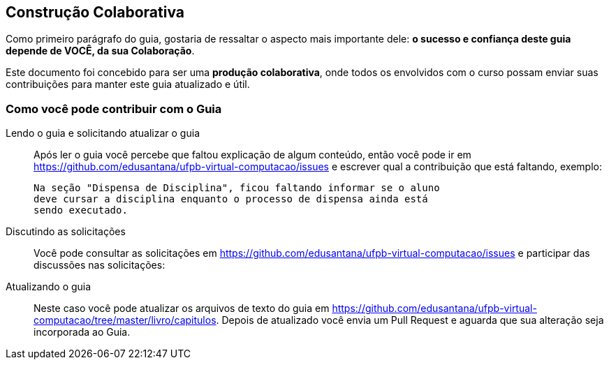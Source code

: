 [[colaboracao]]
== Construção Colaborativa

(((Colaboração)))

Como primeiro parágrafo do guia, gostaria de ressaltar o aspecto mais 
importante dele: *o sucesso e confiança deste guia depende de VOCÊ, 
da sua Colaboração*.

Este documento foi concebido para ser uma *produção colaborativa*, 
onde todos os envolvidos com o curso possam enviar suas contribuições 
para manter este guia atualizado e útil.

=== Como você pode contribuir com o Guia

Lendo o guia e solicitando atualizar o guia::
Após ler o guia você percebe que faltou explicação de algum conteúdo,
então você pode ir em
https://github.com/edusantana/ufpb-virtual-computacao/issues e
escrever qual a contribuição que está faltando, exemplo:
+
....

Na seção "Dispensa de Disciplina", ficou faltando informar se o aluno
deve cursar a disciplina enquanto o processo de dispensa ainda está
sendo executado.

....

Discutindo as solicitações::
Você pode consultar as solicitações em
https://github.com/edusantana/ufpb-virtual-computacao/issues e
participar das discussões nas solicitações:

Atualizando o guia::
Neste caso você pode atualizar os arquivos de texto do guia em
https://github.com/edusantana/ufpb-virtual-computacao/tree/master/livro/capitulos.
Depois de atualizado você envia um Pull Request e aguarda que sua
alteração seja incorporada ao Guia.


////
Sempre termine os arquivos com uma linha em branco.
////
